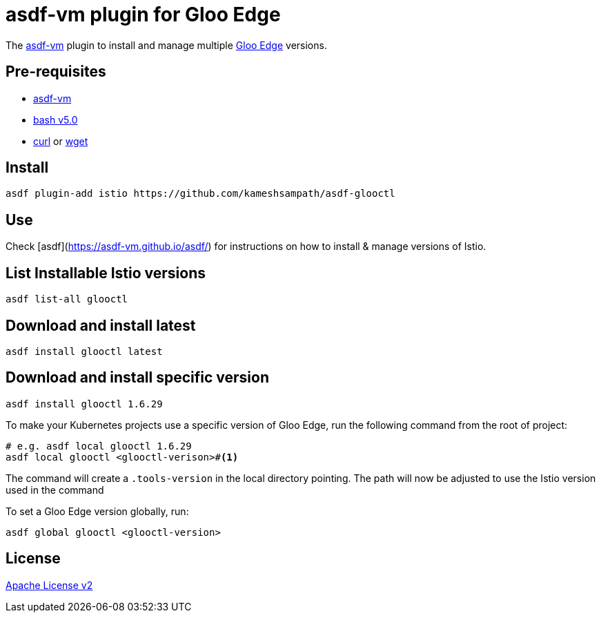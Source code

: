 = asdf-vm plugin for Gloo Edge

The https://asdf-vm.com/[asdf-vm] plugin to install and manage multiple https://docs.solo.io/gloo-edge/latest[Gloo Edge] versions.

== Pre-requisites

- https://asdf-vm.com/[asdf-vm]
- https://www.gnu.org/software/bash/[bash v5.0]
- https://curl.haxx.se/[curl] or https://www.gnu.org/software/wget/[wget]

== Install

[source,bash]
----
asdf plugin-add istio https://github.com/kameshsampath/asdf-glooctl
----

== Use

Check [asdf](https://asdf-vm.github.io/asdf/) for instructions on how to install & manage versions of Istio.

== List Installable Istio versions

[source,bash]
----
asdf list-all glooctl
----

== Download and install latest

[source,bash]
----
asdf install glooctl latest
----

== Download and install specific version

[source,bash]
----
asdf install glooctl 1.6.29
----

To make your Kubernetes projects use a specific version of Gloo Edge, run the following command from the root of project:

[source,bash]
----
# e.g. asdf local glooctl 1.6.29
asdf local glooctl <glooctl-verison>#<.>
----

The command will create a `.tools-version` in the local directory pointing. The path will now be adjusted to use the Istio version used in the command

To set a Gloo Edge version globally, run:

[source,bash]
----
asdf global glooctl <glooctl-version>
----

== License
link:./LICENSE[Apache License v2]
